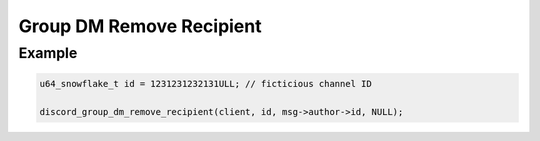 Group DM Remove Recipient
=========================

.. doxygenfunction:: discord_group_dm_remove_recipient

Example
-------

.. code:: c
   
   u64_snowflake_t id = 1231231232131ULL; // ficticious channel ID
   
   discord_group_dm_remove_recipient(client, id, msg->author->id, NULL);
